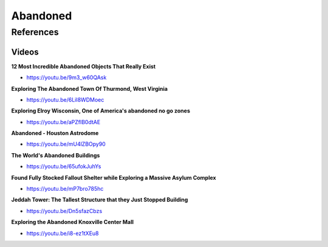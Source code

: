 .. _iP3j-azvIO:

=======================================
Abandoned
=======================================

References
=======================================

Videos
---------------------------------------

**12 Most Incredible Abandoned Objects That Really Exist**

- https://youtu.be/9m3_w60QAsk


**Exploring The Abandoned Town Of Thurmond, West Virginia**

- https://youtu.be/6LiI8WDMoec


**Exploring Elroy Wisconsin, One of America's abandoned no go zones**

- https://youtu.be/aPZflB0dtAE


**Abandoned - Houston Astrodome**

- https://youtu.be/mU4lZBOpy90


**The World's Abandoned Buildings**

- https://youtu.be/65ufokJuhYs


**Found Fully Stocked Fallout Shelter while Exploring a Massive Asylum Complex**

- https://youtu.be/mP7bro785hc


**Jeddah Tower: The Tallest Structure that they Just Stopped Building**

- https://youtu.be/Dn5sfazCbzs


**Exploring the Abandoned Knoxville Center Mall**

- https://youtu.be/i8-ez1tXEu8
